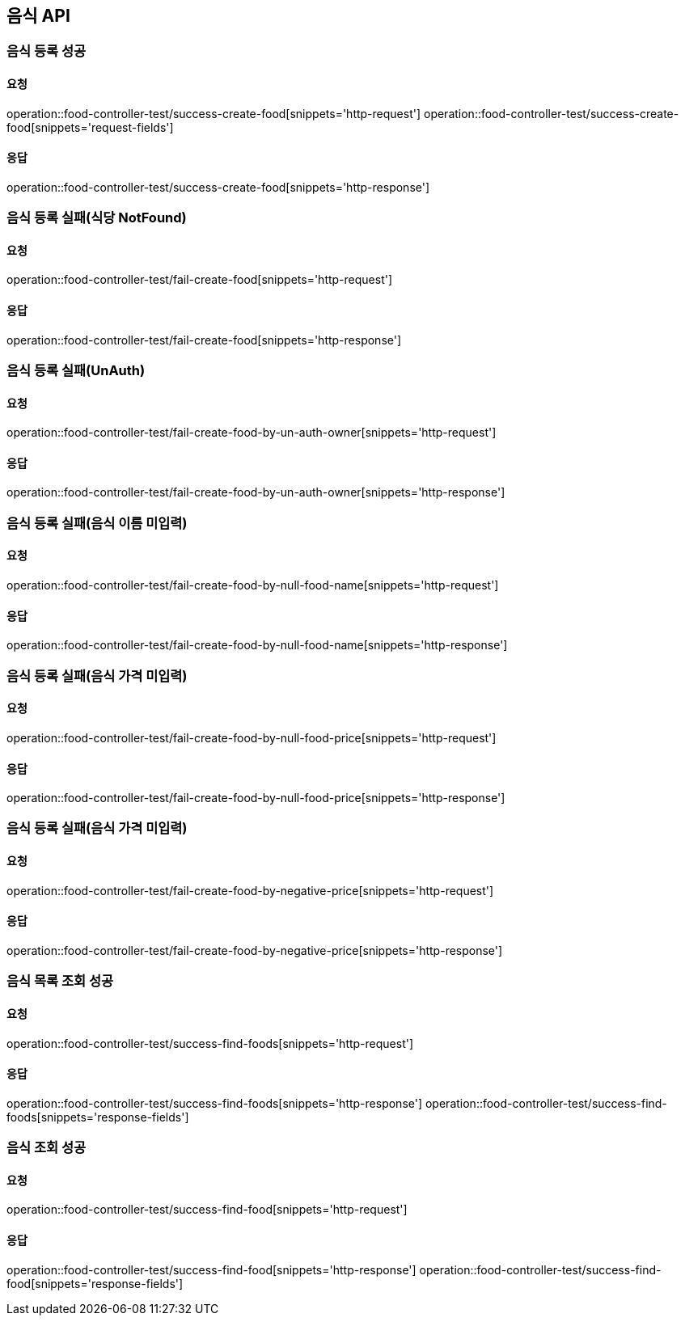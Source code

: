[[Food]]
== 음식 API

=== 음식 등록 성공

==== 요청
operation::food-controller-test/success-create-food[snippets='http-request']
operation::food-controller-test/success-create-food[snippets='request-fields']

==== 응답
operation::food-controller-test/success-create-food[snippets='http-response']

=== 음식 등록 실패(식당 NotFound)

==== 요청
operation::food-controller-test/fail-create-food[snippets='http-request']

==== 응답
operation::food-controller-test/fail-create-food[snippets='http-response']

=== 음식 등록 실패(UnAuth)

==== 요청
operation::food-controller-test/fail-create-food-by-un-auth-owner[snippets='http-request']

==== 응답
operation::food-controller-test/fail-create-food-by-un-auth-owner[snippets='http-response']

=== 음식 등록 실패(음식 이름 미입력)

==== 요청
operation::food-controller-test/fail-create-food-by-null-food-name[snippets='http-request']

==== 응답
operation::food-controller-test/fail-create-food-by-null-food-name[snippets='http-response']

=== 음식 등록 실패(음식 가격 미입력)

==== 요청
operation::food-controller-test/fail-create-food-by-null-food-price[snippets='http-request']

==== 응답
operation::food-controller-test/fail-create-food-by-null-food-price[snippets='http-response']

=== 음식 등록 실패(음식 가격 미입력)

==== 요청
operation::food-controller-test/fail-create-food-by-negative-price[snippets='http-request']

==== 응답
operation::food-controller-test/fail-create-food-by-negative-price[snippets='http-response']

=== 음식 목록 조회 성공

==== 요청
operation::food-controller-test/success-find-foods[snippets='http-request']

==== 응답
operation::food-controller-test/success-find-foods[snippets='http-response']
operation::food-controller-test/success-find-foods[snippets='response-fields']

=== 음식 조회 성공

==== 요청
operation::food-controller-test/success-find-food[snippets='http-request']

==== 응답
operation::food-controller-test/success-find-food[snippets='http-response']
operation::food-controller-test/success-find-food[snippets='response-fields']
